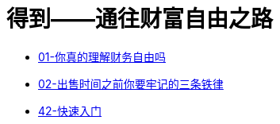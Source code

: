 # 得到——通往财富自由之路
:nofooter:

* link:01_financial_freedom.html[01-你真的理解财务自由吗]
* link:02_three_rules.html[02-出售时间之前你要牢记的三条铁律]
* link:42_start_quickly.html[42-快速入门]